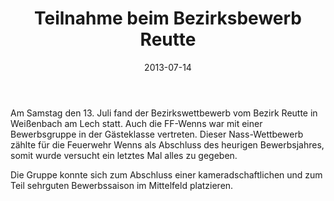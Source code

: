 #+TITLE: Teilnahme beim Bezirksbewerb Reutte
#+DATE: 2013-07-14
#+FACEBOOK_URL: 

Am Samstag den 13. Juli fand der Bezirkswettbewerb vom Bezirk Reutte in Weißenbach am Lech statt. Auch die FF-Wenns war mit einer Bewerbsgruppe in der Gästeklasse vertreten. Dieser Nass-Wettbewerb zählte für die Feuerwehr Wenns als Abschluss des heurigen Bewerbsjahres, somit wurde versucht ein letztes Mal alles zu gegeben.

Die Gruppe konnte sich zum Abschluss einer kameradschaftlichen und zum Teil sehrguten Bewerbssaison im Mittelfeld platzieren.
